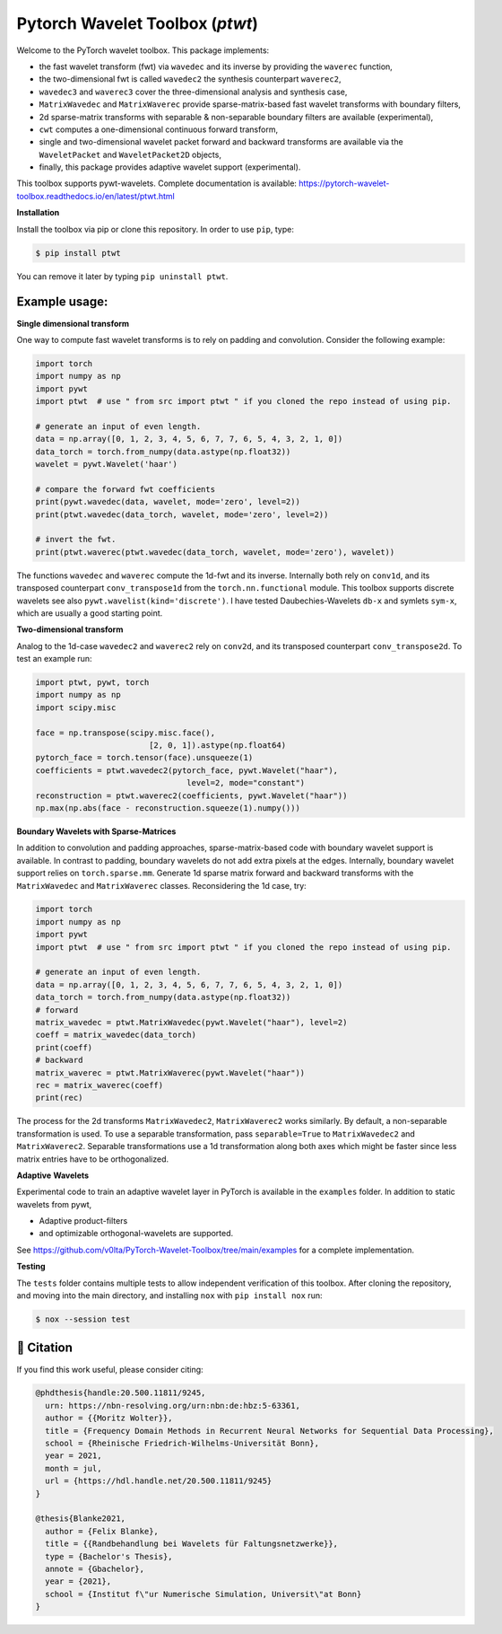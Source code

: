 ********************************
Pytorch Wavelet Toolbox (`ptwt`)
********************************

.. image:: https://github.com/v0lta/PyTorch-Wavelet-Toolbox/actions/workflows/tests.yml/badge.svg 
    :target: https://github.com/v0lta/PyTorch-Wavelet-Toolbox/actions/workflows/tests.yml
    :alt: GitHub Actions

.. image:: https://readthedocs.org/projects/pytorch-wavelet-toolbox/badge/?version=latest
    :target: https://pytorch-wavelet-toolbox.readthedocs.io/en/latest/?badge=latest
    :alt: Documentation Status

.. image:: https://img.shields.io/pypi/pyversions/ptwt
    :target: https://pypi.org/project/ptwt/
    :alt: PyPI Versions

.. image:: https://img.shields.io/pypi/v/ptwt
    :target: https://pypi.org/project/ptwt/
    :alt: PyPI - Project

.. image:: https://img.shields.io/pypi/l/ptwt
    :target: https://github.com/v0lta/PyTorch-Wavelet-Toolbox/blob/main/LICENSE
    :alt: PyPI - License

.. image:: https://img.shields.io/badge/code%20style-black-000000.svg
    :target: https://github.com/psf/black
    :alt: Black code style




Welcome to the PyTorch wavelet toolbox. This package implements:

- the fast wavelet transform (fwt) via ``wavedec`` and its inverse by providing the ``waverec`` function,
- the two-dimensional fwt is called ``wavedec2`` the synthesis counterpart ``waverec2``,
- ``wavedec3`` and ``waverec3`` cover the three-dimensional analysis and synthesis case,
- ``MatrixWavedec`` and ``MatrixWaverec`` provide sparse-matrix-based fast wavelet transforms with boundary filters,
- 2d sparse-matrix transforms with separable & non-separable boundary filters are available (experimental),
- ``cwt`` computes a one-dimensional continuous forward transform,
- single and two-dimensional wavelet packet forward and backward transforms are available via the ``WaveletPacket`` and ``WaveletPacket2D`` objects,
- finally, this package provides adaptive wavelet support (experimental).

This toolbox supports pywt-wavelets. Complete documentation is available:
https://pytorch-wavelet-toolbox.readthedocs.io/en/latest/ptwt.html


**Installation**

Install the toolbox via pip or clone this repository. In order to use ``pip``, type:

.. code-block:: sh

    $ pip install ptwt
  

You can remove it later by typing ``pip uninstall ptwt``.

Example usage:
""""""""""""""
**Single dimensional transform**

One way to compute fast wavelet transforms is to rely on padding and
convolution. Consider the following example: 

.. code-block:: python

  import torch
  import numpy as np
  import pywt
  import ptwt  # use " from src import ptwt " if you cloned the repo instead of using pip.
  
  # generate an input of even length.
  data = np.array([0, 1, 2, 3, 4, 5, 6, 7, 7, 6, 5, 4, 3, 2, 1, 0])
  data_torch = torch.from_numpy(data.astype(np.float32))
  wavelet = pywt.Wavelet('haar')
  
  # compare the forward fwt coefficients
  print(pywt.wavedec(data, wavelet, mode='zero', level=2))
  print(ptwt.wavedec(data_torch, wavelet, mode='zero', level=2))
  
  # invert the fwt.
  print(ptwt.waverec(ptwt.wavedec(data_torch, wavelet, mode='zero'), wavelet))


The functions ``wavedec`` and ``waverec`` compute the 1d-fwt and its inverse.
Internally both rely on ``conv1d``, and its transposed counterpart ``conv_transpose1d``
from the ``torch.nn.functional`` module. This toolbox supports discrete wavelets
see also ``pywt.wavelist(kind='discrete')``. I have tested
Daubechies-Wavelets ``db-x`` and symlets ``sym-x``, which are usually a good starting point. 

**Two-dimensional transform**

Analog to the 1d-case ``wavedec2`` and ``waverec2`` rely on 
``conv2d``, and its transposed counterpart ``conv_transpose2d``.
To test an example run:


.. code-block:: python

  import ptwt, pywt, torch
  import numpy as np
  import scipy.misc

  face = np.transpose(scipy.misc.face(),
                          [2, 0, 1]).astype(np.float64)
  pytorch_face = torch.tensor(face).unsqueeze(1)
  coefficients = ptwt.wavedec2(pytorch_face, pywt.Wavelet("haar"),
                                  level=2, mode="constant")
  reconstruction = ptwt.waverec2(coefficients, pywt.Wavelet("haar"))
  np.max(np.abs(face - reconstruction.squeeze(1).numpy()))



**Boundary Wavelets with Sparse-Matrices**

In addition to convolution and padding approaches,
sparse-matrix-based code with boundary wavelet support is available.
In contrast to padding, boundary wavelets do not add extra pixels at 
the edges.
Internally, boundary wavelet support relies on ``torch.sparse.mm``.
Generate 1d sparse matrix forward and backward transforms with the
``MatrixWavedec`` and ``MatrixWaverec`` classes.
Reconsidering the 1d case, try:

.. code-block:: python

  import torch
  import numpy as np
  import pywt
  import ptwt  # use " from src import ptwt " if you cloned the repo instead of using pip.
  
  # generate an input of even length.
  data = np.array([0, 1, 2, 3, 4, 5, 6, 7, 7, 6, 5, 4, 3, 2, 1, 0])
  data_torch = torch.from_numpy(data.astype(np.float32))
  # forward
  matrix_wavedec = ptwt.MatrixWavedec(pywt.Wavelet("haar"), level=2)
  coeff = matrix_wavedec(data_torch)
  print(coeff)
  # backward 
  matrix_waverec = ptwt.MatrixWaverec(pywt.Wavelet("haar"))
  rec = matrix_waverec(coeff)
  print(rec)


The process for the 2d transforms ``MatrixWavedec2``, ``MatrixWaverec2`` works similarly.
By default, a non-separable transformation is used.
To use a separable transformation, pass ``separable=True`` to ``MatrixWavedec2`` and ``MatrixWaverec2``.
Separable transformations use a 1d transformation along both axes which might be faster since less matrix entries
have to be orthogonalized.


**Adaptive** **Wavelets**

Experimental code to train an adaptive wavelet layer in PyTorch is available in the ``examples`` folder. In addition to static wavelets
from pywt,

- Adaptive product-filters
- and optimizable orthogonal-wavelets are supported.

See https://github.com/v0lta/PyTorch-Wavelet-Toolbox/tree/main/examples for a complete implementation.


**Testing**

The ``tests`` folder contains multiple tests to allow independent verification of this toolbox. After cloning the
repository, and moving into the main directory, and installing ``nox`` with ``pip install nox`` run:

.. code-block:: sh

  $ nox --session test



📖 Citation
"""""""""""

If you find this work useful, please consider citing:

.. code-block::

  @phdthesis{handle:20.500.11811/9245,
    urn: https://nbn-resolving.org/urn:nbn:de:hbz:5-63361,
    author = {{Moritz Wolter}},
    title = {Frequency Domain Methods in Recurrent Neural Networks for Sequential Data Processing},
    school = {Rheinische Friedrich-Wilhelms-Universität Bonn},
    year = 2021,
    month = jul,
    url = {https://hdl.handle.net/20.500.11811/9245}
  }

  @thesis{Blanke2021,
    author = {Felix Blanke},
    title = {{Randbehandlung bei Wavelets für Faltungsnetzwerke}},
    type = {Bachelor's Thesis},
    annote = {Gbachelor},
    year = {2021},
    school = {Institut f\"ur Numerische Simulation, Universit\"at Bonn}
  }

